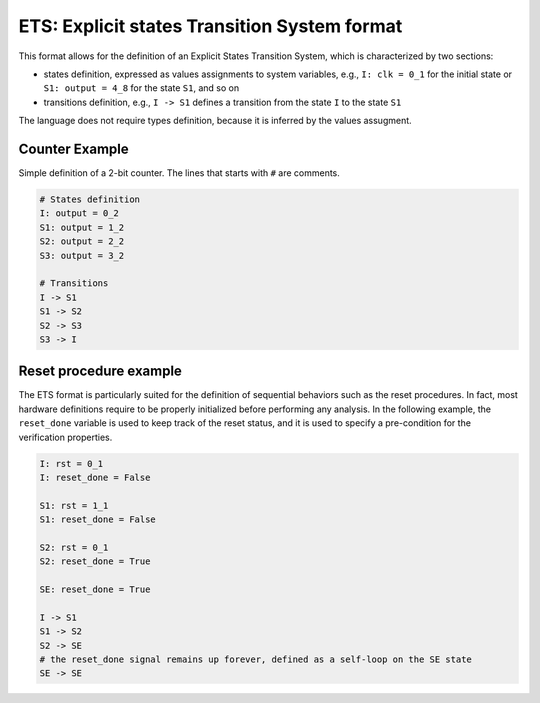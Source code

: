 ETS: Explicit states Transition System format
========================

This format allows for the definition of an Explicit States Transition System, which is characterized by two sections:

- states definition, expressed as values assignments to system variables, e.g., ``I: clk = 0_1`` for the initial state or ``S1: output = 4_8`` for the state ``S1``, and so on

- transitions definition, e.g., ``I -> S1`` defines a transition from the state ``I`` to the state ``S1``

The language does not require types definition, because it is inferred by the values assugment.

========================
Counter Example
========================

Simple definition of a 2-bit counter. The lines that starts with ``#`` are comments. 

.. code::

    # States definition
    I: output = 0_2
    S1: output = 1_2
    S2: output = 2_2
    S3: output = 3_2
    
    # Transitions
    I -> S1
    S1 -> S2
    S2 -> S3
    S3 -> I
    

========================
Reset procedure example
========================

The ETS format is particularly suited for the definition of sequential behaviors such as the reset procedures. In fact, most hardware definitions require to be properly initialized before performing any analysis.
In the following example, the ``reset_done`` variable is used to keep track of the reset status, and it is used to specify a pre-condition for the verification properties.

.. code::

    I: rst = 0_1
    I: reset_done = False
    
    S1: rst = 1_1
    S1: reset_done = False
    
    S2: rst = 0_1
    S2: reset_done = True
    
    SE: reset_done = True
    
    I -> S1
    S1 -> S2
    S2 -> SE
    # the reset_done signal remains up forever, defined as a self-loop on the SE state
    SE -> SE
